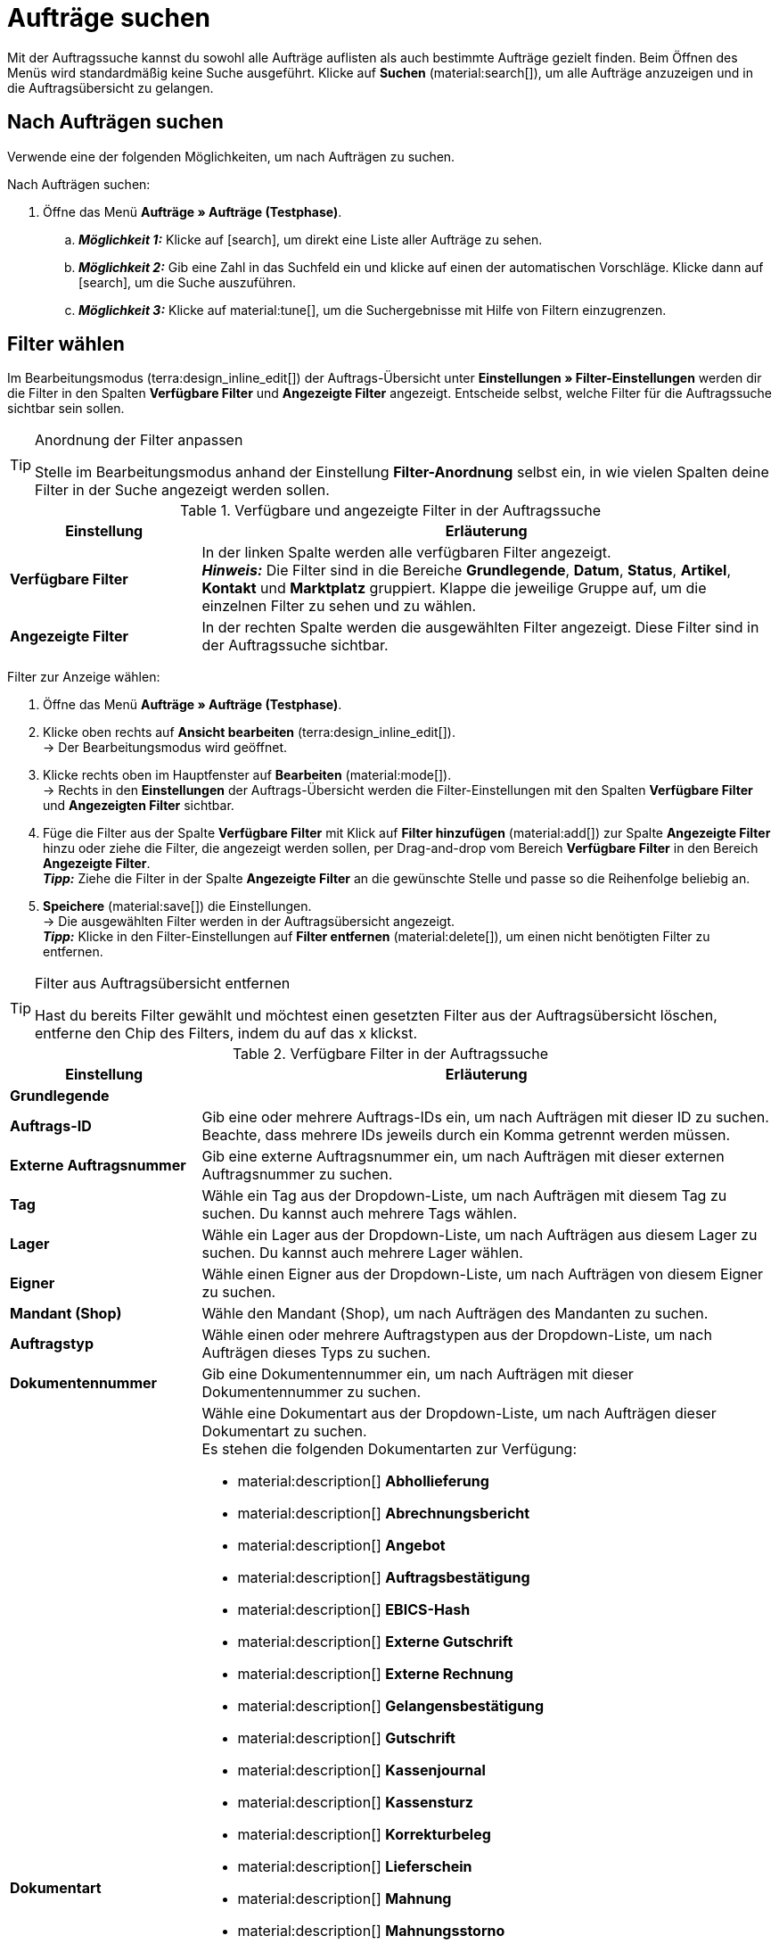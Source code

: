 = Aufträge suchen

:keywords: Filter für Aufträge, Auftragsfilter, Auftragssuche
:author: team-order-core
:description: Erfahre, wie du nach Aufträgen suchst und welche Filter in der Auftrags-UI zur Verfügung stehen.

Mit der Auftragssuche kannst du sowohl alle Aufträge auflisten als auch bestimmte Aufträge gezielt finden. Beim Öffnen des Menüs wird standardmäßig keine Suche ausgeführt. Klicke auf *Suchen* (material:search[]), um alle Aufträge anzuzeigen und in die Auftragsübersicht zu gelangen.

[#search-for-orders]
== Nach Aufträgen suchen

Verwende eine der folgenden Möglichkeiten, um nach Aufträgen zu suchen.

[.instruction]
Nach Aufträgen suchen:

. Öffne das Menü *Aufträge » Aufträge (Testphase)*.
.. *_Möglichkeit 1:_* Klicke auf icon:search[role="darkGrey"], um direkt eine Liste aller Aufträge zu sehen.
.. *_Möglichkeit 2:_* Gib eine Zahl in das Suchfeld ein und klicke auf einen der automatischen Vorschläge.
Klicke dann auf icon:search[role="darkGrey"], um die Suche auszuführen.
.. *_Möglichkeit 3:_* Klicke auf material:tune[], um die Suchergebnisse mit Hilfe von Filtern einzugrenzen.

[#select-order-filters]
== Filter wählen

Im Bearbeitungsmodus (terra:design_inline_edit[]) der Auftrags-Übersicht unter *Einstellungen » Filter-Einstellungen* werden dir die Filter in den Spalten *Verfügbare Filter* und *Angezeigte Filter* angezeigt. Entscheide selbst, welche Filter für die Auftragssuche sichtbar sein sollen.

[TIP]
.Anordnung der Filter anpassen
======
Stelle im Bearbeitungsmodus anhand der Einstellung *Filter-Anordnung* selbst ein, in wie vielen Spalten deine Filter in der Suche angezeigt werden sollen.
======

[[table-available-filters]]
.Verfügbare und angezeigte Filter in der Auftragssuche
[cols="1,3"]
|===
|Einstellung |Erläuterung

|*Verfügbare Filter*
|In der linken Spalte werden alle verfügbaren Filter angezeigt. +
*_Hinweis:_* Die Filter sind in die Bereiche *Grundlegende*, *Datum*, *Status*, *Artikel*, *Kontakt* und *Marktplatz* gruppiert. Klappe die jeweilige Gruppe auf, um die einzelnen Filter zu sehen und zu wählen.

|*Angezeigte Filter*
|In der rechten Spalte werden die ausgewählten Filter angezeigt. Diese Filter sind in der Auftragssuche sichtbar.
|===

[.instruction]
Filter zur Anzeige wählen:

. Öffne das Menü *Aufträge » Aufträge (Testphase)*.
. Klicke oben rechts auf *Ansicht bearbeiten* (terra:design_inline_edit[]). +
→ Der Bearbeitungsmodus wird geöffnet.
. Klicke rechts oben im Hauptfenster auf *Bearbeiten* (material:mode[]). +
→ Rechts in den *Einstellungen* der Auftrags-Übersicht werden die Filter-Einstellungen mit den Spalten *Verfügbare Filter* und *Angezeigten Filter* sichtbar.
. Füge die Filter aus der Spalte *Verfügbare Filter* mit Klick auf *Filter hinzufügen* (material:add[]) zur Spalte *Angezeigte Filter* hinzu oder ziehe die Filter, die angezeigt werden sollen, per Drag-and-drop vom Bereich *Verfügbare Filter* in den Bereich *Angezeigte Filter*. +
*_Tipp:_* Ziehe die Filter in der Spalte *Angezeigte Filter* an die gewünschte Stelle und passe so die Reihenfolge beliebig an.
. *Speichere* (material:save[]) die Einstellungen. +
→ Die ausgewählten Filter werden in der Auftragsübersicht angezeigt. +
*_Tipp:_* Klicke in den Filter-Einstellungen auf *Filter entfernen* (material:delete[]), um einen nicht benötigten Filter zu entfernen.

[TIP]
.Filter aus Auftragsübersicht entfernen
====
Hast du bereits Filter gewählt und möchtest einen gesetzten Filter aus der Auftragsübersicht löschen, entferne den Chip des Filters, indem du auf das x klickst.
====

[[table-available-order-filters]]
.Verfügbare Filter in der Auftragssuche
[cols="1,3"]
|===
|Einstellung |Erläuterung

2+^| *Grundlegende*

| *Auftrags-ID*
|Gib eine oder mehrere Auftrags-IDs ein, um nach Aufträgen mit dieser ID zu suchen. Beachte, dass mehrere IDs jeweils durch ein Komma getrennt werden müssen.

| *Externe Auftragsnummer*
|Gib eine externe Auftragsnummer ein, um nach Aufträgen mit dieser externen Auftragsnummer zu suchen.

| *Tag*
a|Wähle ein Tag aus der Dropdown-Liste, um nach Aufträgen mit diesem Tag zu suchen. Du kannst auch mehrere Tags wählen.

| *Lager*
|Wähle ein Lager aus der Dropdown-Liste, um nach Aufträgen aus diesem Lager zu suchen. Du kannst auch mehrere Lager wählen.

| *Eigner*
|Wähle einen Eigner aus der Dropdown-Liste, um nach Aufträgen von diesem Eigner zu suchen.

| *Mandant (Shop)*
|Wähle den Mandant (Shop), um nach Aufträgen des Mandanten zu suchen.

| *Auftragstyp*
|Wähle einen oder mehrere Auftragstypen aus der Dropdown-Liste, um nach Aufträgen dieses Typs zu suchen.

| *Dokumentennummer*
|Gib eine Dokumentennummer ein, um nach Aufträgen mit dieser Dokumentennummer zu suchen.

| *Dokumentart*
a|Wähle eine Dokumentart aus der Dropdown-Liste, um nach Aufträgen dieser Dokumentart zu suchen. +
Es stehen die folgenden Dokumentarten zur Verfügung: +

* material:description[] *Abhollieferung*
* material:description[] *Abrechnungsbericht*
* material:description[] *Angebot*
* material:description[] *Auftragsbestätigung*
* material:description[] *EBICS-Hash*
* material:description[] *Externe Gutschrift*
* material:description[] *Externe Rechnung*
* material:description[] *Gelangensbestätigung*
* material:description[] *Gutschrift*
* material:description[] *Kassenjournal*
* material:description[] *Kassensturz*
* material:description[] *Korrekturbeleg*
* material:description[] *Lieferschein*
* material:description[] *Mahnung*
* material:description[] *Mahnungsstorno*
* material:description[] *POS Gutscheinbeleg*
* material:description[] *Proformarechnung*
* material:description[] *Rechnung*
* material:description[] *Reparaturschein*
* material:description[] *Rücksendeschein*
* material:description[] *Sammelgutschrift*
* material:description[] *Sammelrechnung*
* material:description[] *SEPA-Lastschrift*
* material:description[] *Stornierung*
* material:description[] *Stornobeleg Gutschrift*
* material:description[] *Stornobeleg Rechnung*
* material:description[] *Wareneingangserfassung*
* material:description[] *Z-Bericht*

| *Zahlungsstatus*
a|Wähle einen Zahlungsstatus aus der Dropdown-Liste, um nach Aufträgen mit diesem Zahlungsstatus zu suchen. Folgende Zahlungsstatus sind wählbar: +

* Ausstehend +
* Bezahlt +
* Teilbezahlt +
* Vorausbezahlt +
* Überbezahlt

| *Hauptaufträge ausschließen*
a|Lege über die Dropdown-Liste fest, ob bei der Suche auch Hauptaufträge mit ausgegeben werden sollen oder nicht. Dies bezieht sich z.B. auf die Suche von Lieferaufträgen. Die folgenden Optionen stehen dir zur Verfügung. +

* *leere Option* = ALLE (Es wird nach allen Aufträgen gesucht.) +
* *Ja* = Es werden keine Hauptaufträge in den Ergebnissen ausgegeben. +
* *Nein* = Hauptaufträge werden in den Ergebnissen auch ausgegeben.

| *Express-Lieferung*
a|Lege über die Dropdown-Liste fest, ob du nach Aufträgen suchen möchtest, deren Lieferung als Express-Lieferung versendet werden soll. Die folgenden Optionen stehen zur Verfügung. +

* *leere Option* = ALLE (Es wird nach allen Aufträgen gesucht.) +
* *Ja* = Die Lieferung wurde als Express-Lieferung versendet. +
* *Nein* = Die Lieferung wurde nicht als Express-Lieferung versendet.

| *Gültige Rechnung*
a|Lege über die Dropdown-Liste fest, ob du nach Aufträgen mit einer gültigen Rechnung suchen möchtest. Die folgenden Optionen stehen zur Verfügung. +

* *leere Option* = ALLE (Es wird nach allen Aufträgen gesucht.) +
* *Ja* = Es wird nur nach Aufträgen mit gültigen Rechnungen gesucht. +
* *Nein* = Es wird nur nach Aufträgen mit nicht gültigen Rechnungen gesucht.

| *Zahlungsart*
|Wähle eine oder mehrere Zahlungsarten aus der Dropdown-Liste, um nach Aufträgen mit dieser Zahlungsart zu suchen.

| *Paketnummer*
|Gib eine oder mehrere Paketnummern ein, um nach Aufträgen mit dieser Paketnummer zu suchen.

| *Versandart*
|Wähle eine oder mehrere Versandarten aus der Dropdown-Liste, um nach Aufträgen mit dieser Versandart zu suchen.

| *Storniert*
a|Lege über die Dropdown-Liste fest, ob du nach einem stornierten oder nach einem nicht stornierten Auftrag suchen möchtest. Die folgenden Optionen stehen dir zur Verfügung. +

* *leere Option* = ALLE (Es wird nach allen Aufträgen gesucht.) +
* *Ja* = Es wird nur nach stornierten Aufträgen gesucht. +
* *Nein* = Es wird nur nach nicht stornierten Aufträgen gesucht.

| *Rechnungssumme (Systemwährung)*
|Gib die Rechnungssumme in der Systemwährung ein, um nach Aufträgen mit dieser Rechnungssumme zu suchen.

| *Verkaufter Gutschein*
|Gib eine Gutscheinnummer eines verkauften Gutscheins ein, um nach Aufträgen mit dieser Gutscheinnummer zu suchen.

| *Eingelöster Gutschein*
|Gib eine Gutscheinnummer eines eingelösten Gutscheins ein, um nach Aufträgen mit dieser Gutscheinnummer zu suchen.

2+^| *Datum*

| *Erstellungsdatum*
|Gib ein Datum ein oder wähle ein Datum über den Kalender (material:today[]), um nach Aufträgen zu suchen, die an diesem Datum erstellt wurden.

| *Auftragseingang*
|Gib ein Datum ein oder wähle ein Datum über den Kalender (material:today[]), um nach Aufträgen zu suchen, die an diesem Datum eingegangen sind.

| *Warenausgang*
|Gib ein Datum ein oder wähle ein Datum über den Kalender (material:today[]), um nach Aufträgen zu suchen, für die an diesem Datum der Warenausgang gebucht wurde.

| *Zahlungseingang*
|Gib ein Datum ein oder wähle ein Datum über den Kalender (material:today[]), um nach Aufträgen zu suchen, deren Zahlung an diesem Datum eingegangen ist.

| *Versanddatum*
|Gib ein Datum ein oder wähle ein Datum über den Kalender (material:today[]), um nach Aufträgen zu suchen, die an diesem Datum versendet wurden.

2+^| *Status*

| *Auftragsstatus*
|Wähle einen Status aus der Dropdown-Liste, um nach Aufträgen mit diesem Status zu suchen.

| *Mahnstufe*
|Wähle eine Mahnstufe aus der Dropdown-Liste. Es stehen dir vier verschiedene Stufen zur Verfügung.

2+^| *Artikel*

| *Variantennummer*
|Gib eine Variantennummer ein, um nach Aufträgen mit dieser Variantennummer zu suchen. +
*_Tipp:_* Für diesen Filter ist auch eine Teilsuche möglich. Somit genügt es, wenn du lediglich die ersten Zeichen der Variantennummer eingibst, um danach zu suchen.

| *Artikeldaten*
|Gib Artikeldaten ein, um nach Aufträgen mit diesen Artikeldaten zu suchen. Dies kann z.B. der Name des Artikels sein.

| *Varianten-ID*
|Gib eine oder mehrere Varianten-IDs ein, um nach Aufträgen mit dieser Varianten-ID zu suchen.

| *Artikel-ID*
|Gib eine oder mehrere Artikel-IDs ein, um nach Aufträgen mit dieser Artikel-ID zu suchen.

| *Seriennummer*
|Gib eine Seriennummer ein, um nach Aufträgen zu suchen, die Artikel bzw. Varianten mit dieser Seriennummer enthalten.

| *Hersteller*
|Wähle einen oder mehrere Hersteller, um nach Aufträgen zu suchen, die Artikel bzw. Varianten von diesem Hersteller enthalten.

| *Externe Artikel-ID*
|Gib eine externe Artikel-ID ein, um nach Aufträgen mit dieser externen Artikel-ID zu suchen (z.B. eBay-Artikelnummer).

2+^| *Kontakt*

| *Kontaktdaten*
|Gib Kontaktdaten ein, um nach Aufträgen mit diesen Kontaktdaten zu suchen. Dies kann z.B. der Name des Kontakts sein.

| *Rechnungsland*
|Wähle ein Rechnungsland aus der Dropdown-Liste, um nach Aufträgen mit diesem Rechnungsland zu suchen.

| *Lieferland*
|Wähle ein Lieferland aus der Dropdown-Liste, um nach Aufträgen mit diesem Lieferland zu suchen.

| *Packstation*
a|Lege über die Dropdown-Liste fest, ob nach Aufträgen gesucht werden soll, die an eine Packstation geliefert werden. Die folgenden Optionen stehen dir zur Verfügung: +

* *leere Option* = ALLE (Es wird nach allen Aufträgen gesucht.) +
* *Ja* = Es wird nach Aufträgen mit einer Packstation gesucht. +
* *Nein* = Es wird nach Aufträgen ohne Packstation gesucht.

| *Kundenklasse*
|Wähle eine Kundenklasse aus der Dropdown-Liste, um nach Aufträgen mit dieser Kundenklasse zu suchen.

| *Kundenzeichen*
|Gib ein Kundenzeichen ein, um nach Aufträgen mit diesem Kundenzeichen zu suchen.

| *Handelsvertreter*
|Gib die ID eines Handelsvertreters ein, um nach Aufträgen mit diesem Handelsvertreter zu suchen.

| *Adressdaten*
|Gib Adressdaten, wie z.B. den Namen, die Straße, die Stadt oder die Firma ein, um nach Aufträgen mit diesen Adressdaten zu suchen.

| *Externe Lieferscheinnummer*
|Gib die externe Lieferscheinnummer ein, um nach Aufträgen mit dieser Lieferscheinnummer zu filtern.

| *Externe Quellauftrags-ID*
|Gib die externe Quellauftrags-ID ein, um nach Aufträgen mit dieser Quellauftrags-ID zu filtern.

2+^| *Marktplatz*

| *eBay Plus*
a|Lege über die Dropdown-Liste fest, ob du nach Aufträgen mit eBay Plus suchen möchtest. Die folgenden Optionen stehen dir zur Verfügung: +

* *leere Option* = ALLE (Es wird nach allen Aufträgen gesucht.) +
* *Ja* = Es wird nur nach Aufträgen mit eBay Plus gesucht.
* *Nein* = Es wird nur nach Aufträgen ohne eBay Plus gesucht.

| *Auftragsherkunft*
|Wähle eine oder mehrere Herkünfte aus der Dropdown-Liste, um nach Aufträgen mit dieser Herkunft zu suchen. Die Option *0* steht für die manuelle Eingabe.

| *Amazon*
|Wähle einen oder mehrere Amazon-Auftragstypen aus der Dropdown-Liste, um nach Aufträgen mit diesem Amazon-Auftragstyp zu suchen.

| *eBay-Konto*
|Wähle ein oder mehrere eBay-Konten aus der Dropdown-Liste, um nach Aufträgen mit diesem eBay-Konto zu suchen.

|===

[#using-operators]
=== Operatoren verwenden

Mit Hilfe von Operatoren kannst du Filter noch genauer bestimmen und die Suchergebnisse so weiter eingrenzen. In <<table-operators-orders>> findest du alle verfügbaren Operatoren sowie eine Erläuterung zu deren Funktionen.

[.collapseBox]
.*Operatoren für Auftrags-Filter*
--

[[table-operators-orders]]
.Operatoren für Filter
[cols="1,4a"]
|===
|Operator |Erläuterung

| *=*
|Ist gleich +
Es werden nur Aufträge angezeigt, die der Eingabe exakt entsprechen. +
_Beispiel:_ Ich suche nach Aufträgen mit der ID _10_.

| *IN*
|Ist in +
Es werden nur Aufträge angezeigt, deren Wert auf die gewählte Option zutrifft. +
_Beispiel:_ Ich suche nach Aufträgen, die den _Zahlungsstatus Bezahlt_ haben.

| *>=*
|Ist größer oder gleich +
Es werden nur Aufträge angezeigt, die der Eingabe entsprechen oder deren Wert größer ist. +
_Beispiel:_ Ich suche nach Aufträgen, deren ID _10 oder größer_ ist.

| *<=*
|Ist kleiner oder gleich +
Es werden nur Aufträge angezeigt, die der Eingabe entsprechen oder deren Wert kleiner ist. +
_Beispiel:_ Ich suche nach Aufträgen, deren ID _10 oder kleiner_ ist.

| *[]*
|Ist zwischen +
Es werden nur Aufträge angezeigt, deren Wert sich zwischen zwei Eingaben befindet. +
_Beispiel:_ Ich suche nach Aufträgen, die _zwischen dem 1. und dem 30. Juli 2022_ eingegangen sind.

| *∃*
|Vorhanden +
Es werden nur Aufträge angezeigt, für die der gewählte Wert existiert. +
_Beispiel:_ Ich suche nach Aufträgen, für die eine _Paketnummer existiert_.

| *≈*
|Enthält +
Es werden nur Aufträge angezeigt, die den eingegebenen Wert enthalten. +
_Beispiel:_ Ich suche nach Aufträgen, die Varianten mit der Nummer _52_ enthält.

|===
--

[#save-current-filter]
== Aktuellen Filter speichern

Wenn du eine Suche ausführst, siehst du deine gewählten Filter oben als Chips dargestellt. Diese Filter kannst du speichern, um sie in Zukunft schneller und einfacher wieder verwenden zu können.

[.instruction]
Aktuellen Filter speichern:

. Führe eine Suche aus.
. Klicke auf *Gespeicherte Filter* (material:bookmarks[]).
. Klicke auf material:bookmark_border[] *Aktuellen Filter speichern*.
. Gib einen Namen für den Filter ein.
. Entscheide, ob
** dieser <<#define-filter-as-standard, Filter als Standard>> festgelegt werden soll (material:toggle_on[role=skyBlue])
** dieser Filter für alle Benutzer:innen erstellt werden soll (material:toggle_on[role=skyBlue]).
. Klicke auf *SPEICHERN*. +
→ Der Filter erscheint nun unter *Gespeicherte Filter* (material:bookmarks[]).

[TIP]
.Reihenfolge festlegen und Filter entfernen
====
Lege die Reihenfolge der Filter per Drag-and-drop mit einem Klick auf *Verschieben* (material:drag_indicator[]) fest. Klicke auf material:delete[], um einen Filter zu löschen.
====

[#apply-saved-filters]
== Gespeicherte Filter anwenden

Gehe wie im Folgenden vor, um einen gespeicherten Filter in der Suche anzuwenden.

[.instruction]
Gespeicherte Filter anwenden:

. Klicke auf *Gespeicherte Filter* (material:bookmarks[]).
. Klicke auf einen bereits erstellten Filter. +
→ Die Suche wird ausgeführt und die verwendeten Filtereinstellungen werden oben als Chips dargestellt.


[#define-filter-as-standard]
== Filter als Standard festlegen

Damit du einen häufig verwendeten Filter nicht jedes Mal beim Öffnen des Menüs *Aufträge » Aufträge (Testphase)* erst aus der Liste deiner <<#apply-saved-filters, gespeicherten Filter>> wählen musst, kannst du einen erstellten Filter als Standard festlegen. Jedes Mal, wenn du die Auftrags-UI öffnest, wird dieser Filter dann also automatisch ausgeführt.

Du kannst einen Filter direkt beim Erstellen als Standard festlegen wie im Kapitel <<#save-current-filter, Aktuellen Filter speichern>> beschrieben oder du legst den Filter nachträglich aus der Übersicht heraus als Standard fest.

Klicke in der Zeile des gespeicherten Filters auf material:star_border[] *Als Standard festlegen*. Wenn du einen anderen Filter als Standard festlegen möchtest, deaktiviere den aktuell gewählten Standardfilter mit einem Klick auf material:star[] *Nicht als Standard verwenden*.
